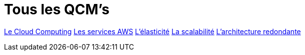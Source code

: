= Tous les QCM's

link:./qcm-cloud-computing.html[Le Cloud Computing]
link:./qcm-services.html[Les services AWS]
link:./qcm-elasticity.html[L'élasticité]
link:./qcm-scalabity.html[La scalabilité]
link:./qcm-redundancy[L'architecture redondante]
